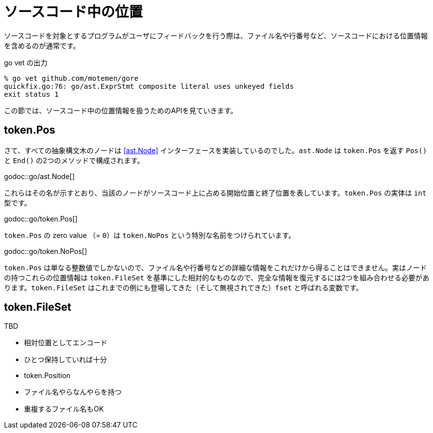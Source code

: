 = ソースコード中の位置

ソースコードを対象とするプログラムがユーザにフィードバックを行う際は、ファイル名や行番号など、ソースコードにおける位置情報を含めるのが通常です。

.go vet の出力
....
% go vet github.com/motemen/gore
quickfix.go:76: go/ast.ExprStmt composite literal uses unkeyed fields
exit status 1
....

この節では、ソースコード中の位置情報を扱うためのAPIを見ていきます。

== token.Pos

さて、すべての抽象構文木のノードは <<ast.Node>> インターフェースを実装しているのでした。`ast.Node` は `token.Pos` を返す `Pos()` と `End()` の2つのメソッドで構成されます。

godoc::go/ast.Node[]

これらはその名が示すとおり、当該のノードがソースコード上に占める開始位置と終了位置を表しています。`token.Pos` の実体は `int` 型です。

godoc::go/token.Pos[]

`token.Pos` の zero value （= `0`）は `token.NoPos` という特別な名前をつけられています。

godoc::go/token.NoPos[]

`token.Pos` は単なる整数値でしかないので、ファイル名や行番号などの詳細な情報をこれだけから得ることはできません。実はノードの持つこれらの位置情報は `token.FileSet` を基準にした相対的なものなので、完全な情報を復元するには2つを組み合わせる必要があります。`token.FileSet` はこれまでの例にも登場してきた（そして無視されてきた）`fset` と呼ばれる変数です。

== token.FileSet

TBD

* 相対位置としてエンコード
* ひとつ保持していれば十分
* token.Position
* ファイル名やらなんやらを持つ
* 重複するファイル名もOK
